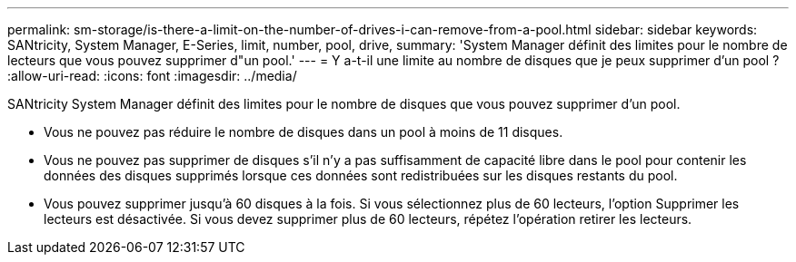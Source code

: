 ---
permalink: sm-storage/is-there-a-limit-on-the-number-of-drives-i-can-remove-from-a-pool.html 
sidebar: sidebar 
keywords: SANtricity, System Manager, E-Series, limit, number, pool, drive, 
summary: 'System Manager définit des limites pour le nombre de lecteurs que vous pouvez supprimer d"un pool.' 
---
= Y a-t-il une limite au nombre de disques que je peux supprimer d'un pool ?
:allow-uri-read: 
:icons: font
:imagesdir: ../media/


[role="lead"]
SANtricity System Manager définit des limites pour le nombre de disques que vous pouvez supprimer d'un pool.

* Vous ne pouvez pas réduire le nombre de disques dans un pool à moins de 11 disques.
* Vous ne pouvez pas supprimer de disques s'il n'y a pas suffisamment de capacité libre dans le pool pour contenir les données des disques supprimés lorsque ces données sont redistribuées sur les disques restants du pool.
* Vous pouvez supprimer jusqu'à 60 disques à la fois. Si vous sélectionnez plus de 60 lecteurs, l'option Supprimer les lecteurs est désactivée. Si vous devez supprimer plus de 60 lecteurs, répétez l'opération retirer les lecteurs.

